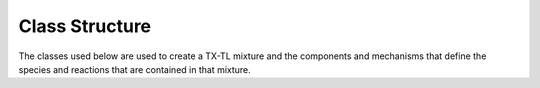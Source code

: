 Class Structure
###############

The classes used below are used to create a TX-TL mixture and the components
and mechanisms that define the species and reactions that are contained in
that mixture.

.. autosummary::
   :toctree: generated/

   txtl.Mixture
   txtl.Component
   txtl.Mechanism
   txtl.Parameter
   
